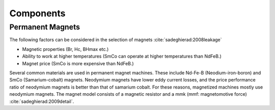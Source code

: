 **********
Components
**********

Permanent Magnets
=================

The following factors can be considered in the selection of magnets :cite:`sadeghierad:2008leakage`

- Magnetic properties (Br, Hc, BHmax etc.)
- Ability to work at higher temperatures (SmCo can operate at higher temperatures than NdFeB.)
- Magnet price (SmCo is more expensive than NdFeB.)

Several common materials are used in permanent magnet machines. These include Nd-Fe-B (Neodium-iron-boron) and SmCo (Samarium-cobalt) magnets. Neodymium magnets have lower eddy current losses, and the price performance ratio of neodymium magnets is better than that of samarium cobalt. For these reasons, magnetized machines mostly use neodymium magnets. The magnet model consists of a magnetic resistor and a mmk (mmf: magnetomotive force) :cite:`sadeghierad:2009detail`.
